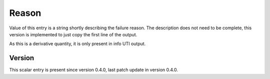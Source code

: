 ..
   Copyright (c) 2021 Cisco and/or its affiliates.
   Licensed under the Apache License, Version 2.0 (the "License");
   you may not use this file except in compliance with the License.
   You may obtain a copy of the License at:
..
       http://www.apache.org/licenses/LICENSE-2.0
..
   Unless required by applicable law or agreed to in writing, software
   distributed under the License is distributed on an "AS IS" BASIS,
   WITHOUT WARRANTIES OR CONDITIONS OF ANY KIND, either express or implied.
   See the License for the specific language governing permissions and
   limitations under the License.


Reason
^^^^^^

Value of this entry is a string shortly describing the failure reason.
The description does not need to be complete,
this version is implemented to just copy the first line of the output.

As this is a derivative quantity, it is only present in info UTI output.

Version
~~~~~~~

This scalar entry is present since version 0.4.0,
last patch update in version 0.4.0.
